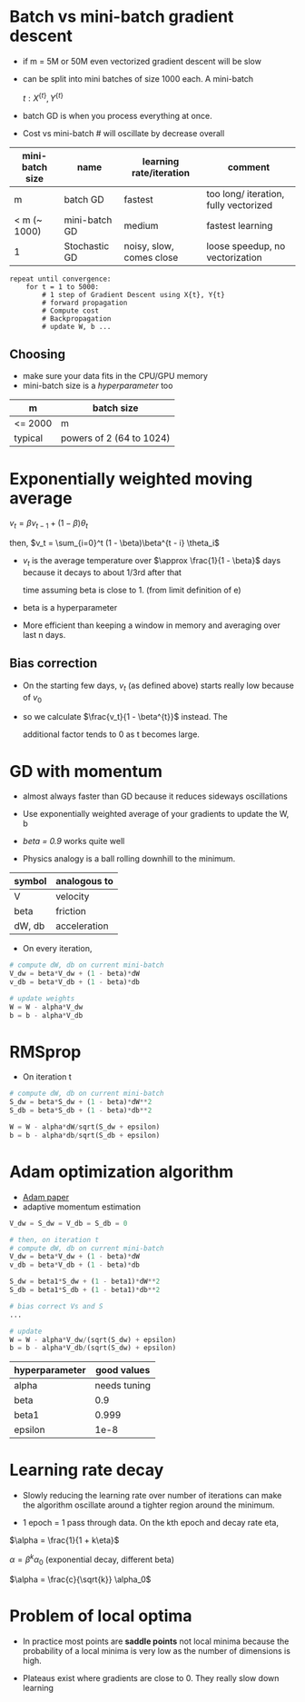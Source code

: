 #+STARTUP: latexpreview

* Batch vs mini-batch gradient descent
  - if m = 5M or 50M even vectorized gradient descent will be slow
  - can be split into mini batches of size 1000 each. A mini-batch

    $t: X^{\{t\}}, Y^{\{t\}}$

  - batch GD is when you process everything at once.
  - Cost vs mini-batch # will oscillate by decrease overall

| mini-batch size | name          | learning rate/iteration  | comment                               |
|-----------------+---------------+--------------------------+---------------------------------------|
| m               | batch GD      | fastest                  | too long/ iteration, fully vectorized |
| < m (~ 1000)    | mini-batch GD | medium                   | fastest learning                      |
| 1               | Stochastic GD | noisy, slow, comes close | loose speedup, no vectorization       |

#+BEGIN_SRC
repeat until convergence:
    for t = 1 to 5000:
        # 1 step of Gradient Descent using X{t}, Y{t}
        # forward propagation
        # Compute cost
        # Backpropagation
        # update W, b ...
#+END_SRC

** Choosing
   - make sure your data fits in the CPU/GPU memory
   - mini-batch size is a /hyperparameter/ too

| m       | batch size               |
|---------+--------------------------|
| <= 2000 | m                        |
| typical | powers of 2 (64 to 1024) |

* Exponentially weighted moving average

  $v_t = \beta v_{t - 1} + (1 - \beta) \theta_t$

  then, $v_t = \sum_{i=0}^t (1 - \beta)\beta^{t - i} \theta_i$

  - $v_t$ is the average temperature over $\approx \frac{1}{1 -
    \beta}$ days because it decays to about 1/3rd after that

    time assuming beta is close to 1. (from limit definition of e)

  - beta is a hyperparameter
  - More efficient than keeping a window in memory and averaging over
    last n days.

** Bias correction
   - On the starting few days, $v_t$ (as defined above) starts really low because
     of $v_0$

   - so we calculate $\frac{v_t}{1 - \beta^{t}}$ instead. The

     additional factor tends to 0 as t becomes large.

* GD with momentum
  - almost always faster than GD because it reduces sideways oscillations
  - Use exponentially weighted average of your gradients to update the
    W, b

  - /beta = 0.9/ works quite well
  - Physics analogy is a ball rolling downhill to the minimum.

| symbol | analogous to |
|--------+--------------|
| V      | velocity     |
| beta   | friction     |
| dW, db | acceleration |

  - On every iteration,

#+BEGIN_SRC python
# compute dW, db on current mini-batch
V_dw = beta*V_dw + (1 - beta)*dW
v_db = beta*V_db + (1 - beta)*db

# update weights
W = W - alpha*V_dw
b = b - alpha*V_db
#+END_SRC

* RMSprop
  - On iteration t

#+BEGIN_SRC python
# compute dW, db on current mini-batch
S_dw = beta*S_dw + (1 - beta)*dW**2
S_db = beta*S_db + (1 - beta)*db**2

W = W - alpha*dW/sqrt(S_dw + epsilon)
b = b - alpha*db/sqrt(S_db + epsilon)
#+END_SRC

* Adam optimization algorithm
  - [[https://arxiv.org/pdf/1412.6980.pdf][Adam paper]]
  - adaptive momentum estimation

#+BEGIN_SRC python
V_dw = S_dw = V_db = S_db = 0

# then, on iteration t
# compute dW, db on current mini-batch
V_dw = beta*V_dw + (1 - beta)*dW
v_db = beta*V_db + (1 - beta)*db

S_dw = beta1*S_dw + (1 - beta1)*dW**2
S_db = beta1*S_db + (1 - beta1)*db**2

# bias correct Vs and S
...

# update
W = W - alpha*V_dw/(sqrt(S_dw) + epsilon)
b = b - alpha*V_db/(sqrt(S_dw) + epsilon)
#+END_SRC

| hyperparameter |  good values |
|----------------+--------------|
| alpha          | needs tuning |
| beta           |          0.9 |
| beta1          |        0.999 |
| epsilon        | 1e-8         |

* Learning rate decay
  - Slowly reducing the learning rate over number of iterations can
    make the algorithm oscillate around a tighter region around the minimum.

  - 1 epoch = 1 pass through data. On the kth epoch and decay rate eta,

  $\alpha = \frac{1}{1 + k\eta}$

    $\alpha = \beta^k\alpha_0$ (exponential decay, different beta)


  $\alpha = \frac{c}{\sqrt{k}} \alpha_0$

* Problem of local optima
  - In practice most points are *saddle points* not local minima because
    the probability of a local minima is very low as the number of
    dimensions is high.

  - Plateaus exist where gradients are close to 0. They really slow
    down learning
